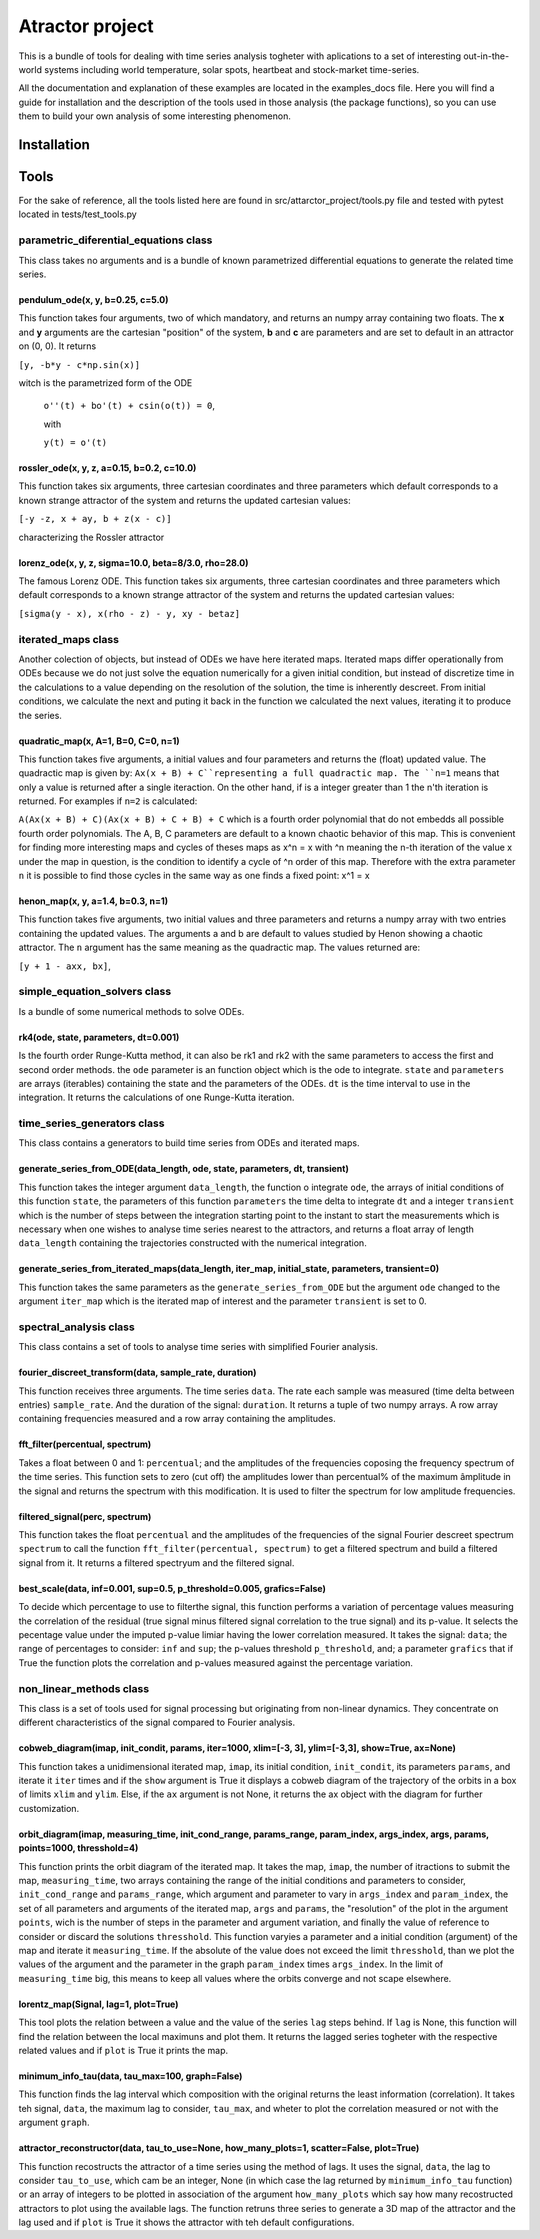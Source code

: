 Atractor project
################

This is a bundle of tools for dealing with time series analysis togheter with aplications to a set of interesting out-in-the-world systems including world temperature, solar spots, heartbeat and stock-market time-series.

All the documentation and explanation of these examples are located in the examples_docs file. Here you will find a guide for installation and the description of the tools used in those analysis (the package functions), so you can use them to build your own analysis of some interesting phenomenon.

Installation
************

Tools
*****
For the sake of reference, all the tools listed here are found in src/attarctor_project/tools.py file and tested with pytest located in tests/test_tools.py

parametric_diferential_equations class
======================================
This class takes no arguments and is a bundle of known parametrized differential equations to generate the related time series.

pendulum_ode(x, y, b=0.25, c=5.0)
---------------------------------
This function takes four arguments, two of which mandatory, and returns an numpy array containing two floats. The **x** and **y** arguments are the cartesian "position" of the system, **b** and **c** are parameters and are set to default in an attractor on (0, 0). It returns 

``[y, -b*y - c*np.sin(x)]`` 

witch is the parametrized form of the ODE

 ``o''(t) + bo'(t) + csin(o(t)) = 0``,
 
 with  
 
 ``y(t) = o'(t)``

rossler_ode(x, y, z, a=0.15, b=0.2, c=10.0)
-------------------------------------------
This function takes six arguments, three cartesian coordinates and three parameters which default corresponds to a known strange attractor of the system and returns the updated cartesian values:

``[-y -z, x + ay, b + z(x - c)]``

characterizing the Rossler attractor


lorenz_ode(x, y, z, sigma=10.0, beta=8/3.0, rho=28.0)
-----------------------------------------------------
The famous Lorenz ODE. This function takes six arguments, three cartesian coordinates and three parameters which default corresponds to a known strange attractor of the system and returns the updated cartesian values:

``[sigma(y - x), x(rho - z) - y, xy - betaz]``

iterated_maps class
===================
Another colection of objects, but instead of ODEs we have here iterated maps. Iterated maps differ operationally from ODEs because we do not just solve the equation numerically for a given initial condition, but instead of discretize time in the calculations to a value depending on the resolution of the solution, the time is inherently descreet. From initial conditions, we calculate the next and puting it back in the function we calculated the next values, iterating it to produce the series.

quadratic_map(x, A=1, B=0, C=0, n=1)
------------------------------------
This function takes five arguments, a initial values and four parameters and returns the (float) updated value. 
The quadractic map is given by:
``Ax(x + B) + C``representing a full quadractic map. The ``n=1`` means that only a value is returned after a single iteraction. On the other hand, if is a integer greater than 1 the n'th iteration is returned. For examples
if ``n=2`` is calculated:

``A(Ax(x + B) + C)(Ax(x + B) + C + B) + C``
which is a fourth order polynomial that do not embedds all possible fourth order polynomials. The A, B, C parameters are default to a known chaotic behavior of this map. This is convenient for finding more interesting maps and cycles of theses maps as x^n = x with ^n meaning the n-th iteration of the value x under the map in question, is the condition to identify a cycle of ^n order of this map. Therefore with the extra parameter ``n`` it is possible to find those cycles in the same way as one finds a fixed point: x^1 = x

henon_map(x, y, a=1.4, b=0.3, n=1)
------------------------------------
This function takes five arguments, two initial values and three parameters and returns a numpy array with two entries containing the updated values. The arguments a and b are default to values studied by Henon showing a chaotic attractor. The ``n`` argument has the same meaning as the quadractic map.
The values returned are:

``[y + 1 - axx, bx]``, 


simple_equation_solvers class
=============================
Is a bundle of some numerical methods to solve ODEs. 

rk4(ode, state, parameters, dt=0.001)
-------------------------------------
Is the fourth order Runge-Kutta method, it can also be rk1 and rk2 with the same parameters to access the first and second order methods. 
the ``ode`` parameter is an function object which is the ode to integrate. ``state`` and ``parameters`` are arrays (iterables) containing the state and the parameters of the ODEs.
``dt`` is the time interval to use in the integration. It returns the calculations of one Runge-Kutta iteration. 

time_series_generators class
============================
This class contains a generators to build time series from ODEs and iterated maps.

generate_series_from_ODE(data_length, ode, state, parameters, dt, transient)
----------------------------------------------------------------------------
This function takes the integer argument ``data_length``, the function o integrate ``ode``, the arrays of initial conditions of this function ``state``, the parameters of this function ``parameters`` the time delta to integrate ``dt`` and a integer ``transient`` which is the number of steps between the integration starting point to the instant to start the measurements which is necessary when one wishes to analyse time series nearest to the attractors, and returns a float array of length ``data_length`` containing the trajectories constructed with the numerical integration.

generate_series_from_iterated_maps(data_length, iter_map, initial_state, parameters, transient=0)
-------------------------------------------------------------------------------------------------
This function takes the same parameters as the ``generate_series_from_ODE`` but the argument ``ode`` changed to the argument ``iter_map`` which is the iterated map of interest and the parameter ``transient`` is set to 0. 


spectral_analysis class
=======================
This class contains a set of tools to analyse time series with simplified Fourier analysis. 

fourier_discreet_transform(data, sample_rate, duration)
-------------------------------------------------------
This function receives three arguments. The time series ``data``. The rate each sample was measured (time delta between entries) ``sample_rate``. And the duration of the signal: ``duration``.
It returns a tuple of two numpy arrays. A row array containing frequencies measured and a row array containing the amplitudes.

fft_filter(percentual, spectrum)
--------------------------------
Takes a float between 0 and 1: ``percentual``; and the amplitudes of the frequencies coposing the frequency spectrum of the time series. This function sets to zero (cut off) the amplitudes lower than percentual% of the maximum âmplitude in the signal and returns the spectrum with this modification.
It is used to filter the spectrum for low amplitude frequencies.

filtered_signal(perc, spectrum)
-------------------------------
This function takes the float ``percentual`` and the amplitudes of the frequencies of the signal Fourier descreet spectrum ``spectrum`` to call the function ``fft_filter(percentual, spectrum)`` to get a filtered spectrum and build a filtered signal from it. 
It returns a filtered spectryum and the filtered signal.

best_scale(data, inf=0.001, sup=0.5, p_threshold=0.005, grafics=False)
----------------------------------------------------------------------
To decide which percentage to use to filterthe signal, this function performs a variation of percentage values measuring the correlation of the residual (true signal minus filtered signal correlation to the true signal) and its p-value. It selects the pecentage value under the imputed p-value limiar having the lower correlation measured.
It takes the signal: ``data``; the range of percentages to consider: ``inf`` and ``sup``; the p-values threshold ``p_threshold``, and; a parameter ``grafics`` that if True the function plots the correlation and p-values measured against the percentage variation.


non_linear_methods class
========================
This class is a set of tools used for signal processing but originating from non-linear dynamics. They concentrate on different characteristics of the signal compared to Fourier analysis.

cobweb_diagram(imap, init_condit, params, iter=1000, xlim=[-3, 3], ylim=[-3,3], show=True, ax=None)
---------------------------------------------------------------------------------------------------

This function takes a unidimensional iterated map, ``imap``, its initial condition, ``init_condit``, its parameters ``params``, and iterate it ``iter`` times and if the ``show`` argument is True it displays a cobweb diagram of the trajectory of the orbits in a box of limits ``xlim`` and ``ylim``. Else, if the ``ax`` argument is not None, it returns the ax object with the diagram for further customization.

orbit_diagram(imap, measuring_time, init_cond_range, params_range, param_index, args_index, args, params, points=1000, thresshold=4)
----------------------------------------------------------------------------------------------------------------------
This function prints the orbit diagram of the iterated map. It takes the map, ``imap``, the number of itractions to submit the map, ``measuring_time``, two arrays containing the range of the initial conditions and parameters to consider, ``init_cond_range`` and ``params_range``, which argument and parameter to vary in ``args_index`` and ``param_index``, the set of all parameters and arguments of the iterated map, ``args`` and ``params``, the "resolution" of the plot in the argument ``points``, wich is the number of steps in the parameter and argument variation, and finally the value of reference to consider or discard the solutions ``thresshold``.
This function varyies a parameter and a initial condition (argument) of the map and iterate it ``measuring_time``. If the absolute of the value does not exceed the limit ``thresshold``, than we plot the values of the argument and the parameter in the graph ``param_index`` times ``args_index``. In the limit of ``measuring_time`` big, this means to keep all values where the orbits converge and not scape elsewhere.

lorentz_map(Signal, lag=1, plot=True)
-------------------------------------
This tool plots the relation between a value and the value of the series ``lag`` steps behind. If ``lag`` is None, this function will find the relation between the local maximuns and plot them. It returns the lagged series togheter with the respective related values and if ``plot`` is True it prints the map.


minimum_info_tau(data, tau_max=100, graph=False)
------------------------------------------------
This function finds the lag interval which composition with the original returns the least information (correlation). It takes teh signal, ``data``, the maximum lag to consider, ``tau_max``, and wheter to plot the correlation measured or not with the argument ``graph``.

attractor_reconstructor(data, tau_to_use=None, how_many_plots=1, scatter=False, plot=True)
------------------------------------------------------------------------------------------
This function recostructs the attractor of a time series using the method of lags. It uses the signal, ``data``, the lag to consider ``tau_to_use``, which cam be an integer, None (in which case the lag returned by ``minimum_info_tau`` function) or an array of integers to be plotted in association of the argument ``how_many_plots`` which say how many recostructed attractors to plot using the available lags. The function retruns three series to generate a 3D map of the attractor and the lag used and if ``plot`` is True it shows the attractor with teh default configurations.